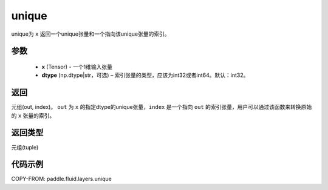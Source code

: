 .. _cn_api_fluid_layers_unique:

unique
-------------------------------

.. py:function:: paddle.fluid.layers.unique(x, dtype='int32')

unique为 ``x`` 返回一个unique张量和一个指向该unique张量的索引。

参数
::::::::::::

    - **x** (Tensor) - 一个1维输入张量
    - **dtype** (np.dtype|str，可选) – 索引张量的类型，应该为int32或者int64。默认：int32。

返回
::::::::::::
元组(out, index)。 ``out`` 为 ``x`` 的指定dtype的unique张量，``index`` 是一个指向 ``out`` 的索引张量，用户可以通过该函数来转换原始的 ``x`` 张量的索引。

返回类型
::::::::::::
元组(tuple)

代码示例
::::::::::::

COPY-FROM: paddle.fluid.layers.unique